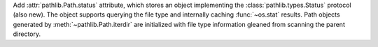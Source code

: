 Add :attr:`pathlib.Path.status` attribute, which stores an object
implementing the :class:`pathlib.types.Status` protocol (also new). The
object supports querying the file type and internally caching
:func:`~os.stat` results. Path objects generated by
:meth:`~pathlib.Path.iterdir` are initialized with file type information
gleaned from scanning the parent directory.
